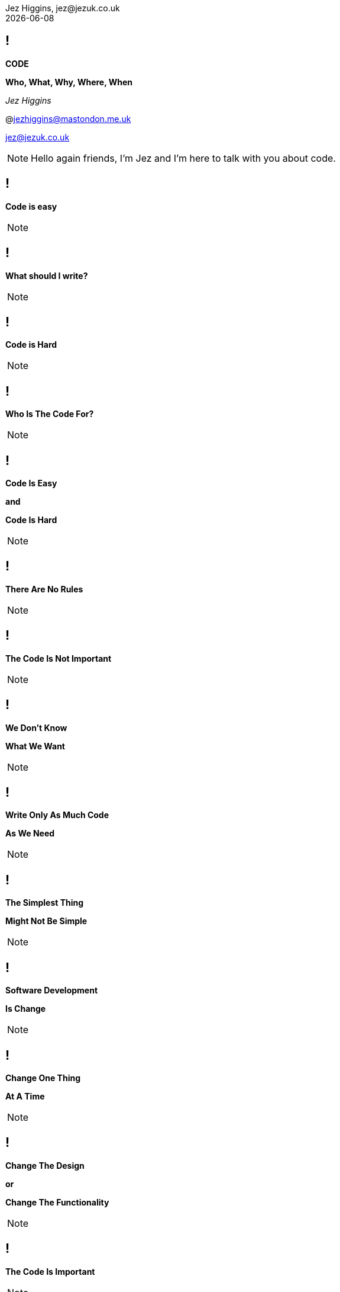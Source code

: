 = Code: Who, What, Why, Where, When
Jez Higgins, jez@jezuk.co.uk
{docdate}
:notitle:
:customcss: style/theme-tweak.css
:revealjs_theme: white
:revealjs_progress: false
:revealjs_controls: false

== !

[big]*CODE*

*Who, What, Why, Where, When* +

_Jez Higgins_

@jezhiggins@mastondon.me.uk

jez@jezuk.co.uk

[NOTE.speaker]
--
Hello again friends, I'm Jez and I'm here to talk with you about code.
--

== !

[big]*Code is easy*

[NOTE.speaker]
--
--

== !

[big]*What should I write?*

[NOTE.speaker]
--
--

== !

[big]*Code is Hard*

[NOTE.speaker]
--
--

== !

[big]*Who Is The Code For?*

[NOTE.speaker]
--
--

== !

[big]*Code Is Easy*

*and*

[big]*Code Is Hard*

[NOTE.speaker]
--
--

== !

[big]*There Are No Rules*

[NOTE.speaker]
--
--

== !

[big]*The Code Is Not Important*

[NOTE.speaker]
--
--

== !

[big]*We Don't Know*

[big]*What We Want*

[NOTE.speaker]
--
--

== !

[big]*Write Only As Much Code*

[big]*As We Need*

[NOTE.speaker]
--
--

== !

[big]*The Simplest Thing*

[big]*Might Not Be Simple*

[NOTE.speaker]
--
--

== !

[big]*Software Development*

[big]*Is Change*

[NOTE.speaker]
--
--

== !

[big]*Change One Thing*

[big]*At A Time*

[NOTE.speaker]
--
--

== !

[big]*Change The Design*

*or*

[big]*Change The Functionality*

[NOTE.speaker]
--
--

== !

[big]*The Code Is Important*

[NOTE.speaker]
--
--

== !

[big]*Reap The Changes*

[NOTE.speaker]
--
--


== !

[big]*Go More Slowly*

[NOTE.speaker]
--
--

== !

[big]**

[NOTE.speaker]
--
--
